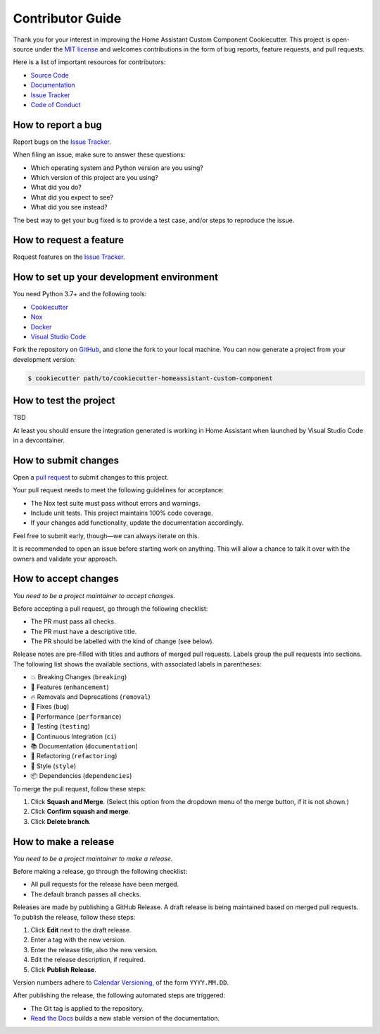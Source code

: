 Contributor Guide
=================

Thank you for your interest in improving the Home Assistant Custom Component Cookiecutter.
This project is open-source under the `MIT license`_ and
welcomes contributions in the form of bug reports, feature requests, and pull requests.

Here is a list of important resources for contributors:

- `Source Code`_
- `Documentation`_
- `Issue Tracker`_
- `Code of Conduct`_

.. _MIT license: https://opensource.org/licenses/MIT
.. _Source Code: https://github.com/oncleben31/cookiecutter-homeassistant-custom-component
.. _Documentation: https://cookiecutter-homeassistant-custom-component.readthedocs.io/
.. _Issue Tracker: https://github.com/oncleben31/cookiecutter-homeassistant-custom-component/issues


How to report a bug
-------------------

Report bugs on the `Issue Tracker`_.

When filing an issue, make sure to answer these questions:

- Which operating system and Python version are you using?
- Which version of this project are you using?
- What did you do?
- What did you expect to see?
- What did you see instead?

The best way to get your bug fixed is to provide a test case,
and/or steps to reproduce the issue.


How to request a feature
------------------------

Request features on the `Issue Tracker`_.


How to set up your development environment
------------------------------------------

You need Python 3.7+ and the following tools:

- Cookiecutter_
- Nox_
- Docker_
- `Visual Studio Code`_

Fork the repository on GitHub_,
and clone the fork to your local machine. You can now generate a project
from your development version:

.. code:: console

   $ cookiecutter path/to/cookiecutter-homeassistant-custom-component

.. _Cookiecutter: https://cookiecutter.readthedocs.io/
.. _Docker: https://www.docker.com/
.. _Nox: https://nox.thea.codes/
.. _Visual Studio Code: https://code.visualstudio.com/
.. _Github: https://github.com/oncleben31/cookiecutter-homeassistant-custom-component


How to test the project
-----------------------

TBD

At least you should ensure the integration generated is working in Home Assistant
when launched by Visual Studio Code in a devcontainer.

How to submit changes
---------------------

Open a `pull request`_ to submit changes to this project.

Your pull request needs to meet the following guidelines for acceptance:

- The Nox test suite must pass without errors and warnings.
- Include unit tests. This project maintains 100% code coverage.
- If your changes add functionality, update the documentation accordingly.

Feel free to submit early, though—we can always iterate on this.


It is recommended to open an issue before starting work on anything.
This will allow a chance to talk it over with the owners and validate your approach.

.. _pull request: https://github.com/oncleben31/cookiecutter-homeassistant-custom-component/pulls


How to accept changes
---------------------

*You need to be a project maintainer to accept changes.*

Before accepting a pull request, go through the following checklist:

-  The PR must pass all checks.
-  The PR must have a descriptive title.
-  The PR should be labelled with the kind of change (see below).

Release notes are pre-filled with titles and authors of merged pull requests.
Labels group the pull requests into sections.
The following list shows the available sections,
with associated labels in parentheses:

-  💥 Breaking Changes (``breaking``)
-  🚀 Features (``enhancement``)
-  🔥 Removals and Deprecations (``removal``)
-  🐞 Fixes (``bug``)
-  🐎 Performance (``performance``)
-  🚨 Testing (``testing``)
-  👷 Continuous Integration (``ci``)
-  📚 Documentation (``documentation``)
-  🔨 Refactoring (``refactoring``)
-  💄 Style (``style``)
-  📦 Dependencies (``dependencies``)

To merge the pull request, follow these steps:

1. Click **Squash and Merge**.
   (Select this option from the dropdown menu of the merge button, if it is not shown.)
2. Click **Confirm squash and merge**.
3. Click **Delete branch**.


How to make a release
---------------------

*You need to be a project maintainer to make a release.*

Before making a release, go through the following checklist:

-  All pull requests for the release have been merged.
-  The default branch passes all checks.

Releases are made by publishing a GitHub Release.
A draft release is being maintained based on merged pull requests.
To publish the release, follow these steps:

1. Click **Edit** next to the draft release.
2. Enter a tag with the new version.
3. Enter the release title, also the new version.
4. Edit the release description, if required.
5. Click **Publish Release**.

Version numbers adhere to `Calendar Versioning`_,
of the form ``YYYY.MM.DD``.

After publishing the release, the following automated steps are triggered:

- The Git tag is applied to the repository.
- `Read the Docs`_ builds a new stable version of the documentation.

.. _Calendar Versioning: https://calver.org/
.. _Read the Docs: https://cookiecutter-hypermodern-python.readthedocs.io/
.. github-only
.. _Code of Conduct: CODE_OF_CONDUCT.rst
